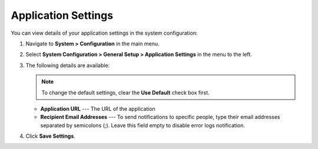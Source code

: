 .. _admin-configuration-application:

Application Settings
====================

You can view details of your application settings in the system configuration:

1. Navigate to **System > Configuration** in the main menu.
2. Select **System Configuration > General Setup > Application Settings** in the menu to the left.
3. The following details are available:

   .. note:: To change the default settings, clear the **Use Default** check box first.

   * **Application URL** --- The URL of the application 
   * **Recipient Email Addresses** --- To send notifications to specific people, type their email addresses separated by semicolons (;). Leave this field empty to disable error logs notification.

4. Click **Save Settings**.
   